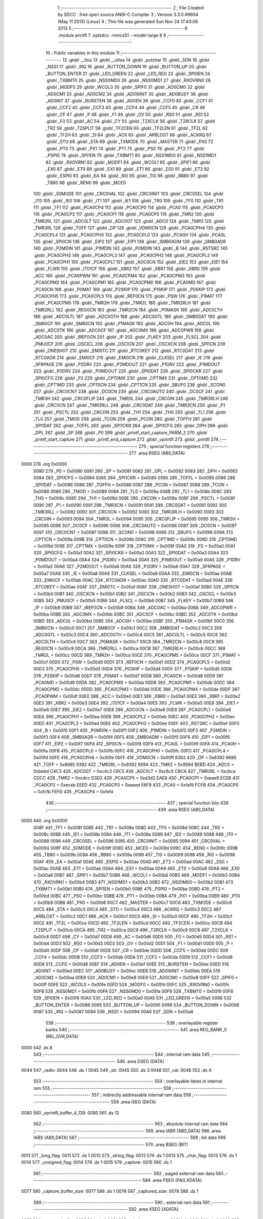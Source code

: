                               1 ;--------------------------------------------------------
                              2 ; File Created by SDCC : free open source ANSI-C Compiler
                              3 ; Version 3.3.0 #8604 (May 11 2013) (Linux)
                              4 ; This file was generated Sun Nov 24 17:43:06 2013
                              5 ;--------------------------------------------------------
                              6 	.module printfl
                              7 	.optsdcc -mmcs51 --model-large
                              8 	
                              9 ;--------------------------------------------------------
                             10 ; Public variables in this module
                             11 ;--------------------------------------------------------
                             12 	.globl __ltoa
                             13 	.globl __ultoa
                             14 	.globl _putchar
                             15 	.globl _SDN
                             16 	.globl _NSS1
                             17 	.globl _IRQ
                             18 	.globl _BUTTON_DOWN
                             19 	.globl _BUTTON_UP
                             20 	.globl _BUTTON_ENTER
                             21 	.globl _LED_GREEN
                             22 	.globl _LED_RED
                             23 	.globl _SPI0EN
                             24 	.globl _TXBMT0
                             25 	.globl _NSS0MD0
                             26 	.globl _NSS0MD1
                             27 	.globl _RXOVRN0
                             28 	.globl _MODF0
                             29 	.globl _WCOL0
                             30 	.globl _SPIF0
                             31 	.globl _AD0CM0
                             32 	.globl _AD0CM1
                             33 	.globl _AD0CM2
                             34 	.globl _AD0WINT
                             35 	.globl _AD0BUSY
                             36 	.globl _AD0INT
                             37 	.globl _BURSTEN
                             38 	.globl _AD0EN
                             39 	.globl _CCF0
                             40 	.globl _CCF1
                             41 	.globl _CCF2
                             42 	.globl _CCF3
                             43 	.globl _CCF4
                             44 	.globl _CCF5
                             45 	.globl _CR
                             46 	.globl _CF
                             47 	.globl _P
                             48 	.globl _F1
                             49 	.globl _OV
                             50 	.globl _RS0
                             51 	.globl _RS1
                             52 	.globl _F0
                             53 	.globl _AC
                             54 	.globl _CY
                             55 	.globl _T2XCLK
                             56 	.globl _T2RCLK
                             57 	.globl _TR2
                             58 	.globl _T2SPLIT
                             59 	.globl _TF2CEN
                             60 	.globl _TF2LEN
                             61 	.globl _TF2L
                             62 	.globl _TF2H
                             63 	.globl _SI
                             64 	.globl _ACK
                             65 	.globl _ARBLOST
                             66 	.globl _ACKRQ
                             67 	.globl _STO
                             68 	.globl _STA
                             69 	.globl _TXMODE
                             70 	.globl _MASTER
                             71 	.globl _PX0
                             72 	.globl _PT0
                             73 	.globl _PX1
                             74 	.globl _PT1
                             75 	.globl _PS0
                             76 	.globl _PT2
                             77 	.globl _PSPI0
                             78 	.globl _SPI1EN
                             79 	.globl _TXBMT1
                             80 	.globl _NSS1MD0
                             81 	.globl _NSS1MD1
                             82 	.globl _RXOVRN1
                             83 	.globl _MODF1
                             84 	.globl _WCOL1
                             85 	.globl _SPIF1
                             86 	.globl _EX0
                             87 	.globl _ET0
                             88 	.globl _EX1
                             89 	.globl _ET1
                             90 	.globl _ES0
                             91 	.globl _ET2
                             92 	.globl _ESPI0
                             93 	.globl _EA
                             94 	.globl _RI0
                             95 	.globl _TI0
                             96 	.globl _RB80
                             97 	.globl _TB80
                             98 	.globl _REN0
                             99 	.globl _MCE0
                            100 	.globl _S0MODE
                            101 	.globl _CRC0VAL
                            102 	.globl _CRC0INIT
                            103 	.globl _CRC0SEL
                            104 	.globl _IT0
                            105 	.globl _IE0
                            106 	.globl _IT1
                            107 	.globl _IE1
                            108 	.globl _TR0
                            109 	.globl _TF0
                            110 	.globl _TR1
                            111 	.globl _TF1
                            112 	.globl _PCA0CP4
                            113 	.globl _PCA0CP0
                            114 	.globl _PCA0
                            115 	.globl _PCA0CP3
                            116 	.globl _PCA0CP2
                            117 	.globl _PCA0CP1
                            118 	.globl _PCA0CP5
                            119 	.globl _TMR2
                            120 	.globl _TMR2RL
                            121 	.globl _ADC0LT
                            122 	.globl _ADC0GT
                            123 	.globl _ADC0
                            124 	.globl _TMR3
                            125 	.globl _TMR3RL
                            126 	.globl _TOFF
                            127 	.globl _DP
                            128 	.globl _VDM0CN
                            129 	.globl _PCA0CPH4
                            130 	.globl _PCA0CPL4
                            131 	.globl _PCA0CPH0
                            132 	.globl _PCA0CPL0
                            133 	.globl _PCA0H
                            134 	.globl _PCA0L
                            135 	.globl _SPI0CN
                            136 	.globl _EIP2
                            137 	.globl _EIP1
                            138 	.globl _SMB0ADM
                            139 	.globl _SMB0ADR
                            140 	.globl _P2MDIN
                            141 	.globl _P1MDIN
                            142 	.globl _P0MDIN
                            143 	.globl _B
                            144 	.globl _RSTSRC
                            145 	.globl _PCA0CPH3
                            146 	.globl _PCA0CPL3
                            147 	.globl _PCA0CPH2
                            148 	.globl _PCA0CPL2
                            149 	.globl _PCA0CPH1
                            150 	.globl _PCA0CPL1
                            151 	.globl _ADC0CN
                            152 	.globl _EIE2
                            153 	.globl _EIE1
                            154 	.globl _FLWR
                            155 	.globl _IT01CF
                            156 	.globl _XBR2
                            157 	.globl _XBR1
                            158 	.globl _XBR0
                            159 	.globl _ACC
                            160 	.globl _PCA0PWM
                            161 	.globl _PCA0CPM4
                            162 	.globl _PCA0CPM3
                            163 	.globl _PCA0CPM2
                            164 	.globl _PCA0CPM1
                            165 	.globl _PCA0CPM0
                            166 	.globl _PCA0MD
                            167 	.globl _PCA0CN
                            168 	.globl _P0MAT
                            169 	.globl _P2SKIP
                            170 	.globl _P1SKIP
                            171 	.globl _P0SKIP
                            172 	.globl _PCA0CPH5
                            173 	.globl _PCA0CPL5
                            174 	.globl _REF0CN
                            175 	.globl _PSW
                            176 	.globl _P1MAT
                            177 	.globl _PCA0CPM5
                            178 	.globl _TMR2H
                            179 	.globl _TMR2L
                            180 	.globl _TMR2RLH
                            181 	.globl _TMR2RLL
                            182 	.globl _REG0CN
                            183 	.globl _TMR2CN
                            184 	.globl _P0MASK
                            185 	.globl _ADC0LTH
                            186 	.globl _ADC0LTL
                            187 	.globl _ADC0GTH
                            188 	.globl _ADC0GTL
                            189 	.globl _SMB0DAT
                            190 	.globl _SMB0CF
                            191 	.globl _SMB0CN
                            192 	.globl _P1MASK
                            193 	.globl _ADC0H
                            194 	.globl _ADC0L
                            195 	.globl _ADC0TK
                            196 	.globl _ADC0CF
                            197 	.globl _ADC0MX
                            198 	.globl _ADC0PWR
                            199 	.globl _ADC0AC
                            200 	.globl _IREF0CN
                            201 	.globl _IP
                            202 	.globl _FLKEY
                            203 	.globl _FLSCL
                            204 	.globl _PMU0CF
                            205 	.globl _OSCICL
                            206 	.globl _OSCICN
                            207 	.globl _OSCXCN
                            208 	.globl _SPI1CN
                            209 	.globl _ONESHOT
                            210 	.globl _EMI0TC
                            211 	.globl _RTC0KEY
                            212 	.globl _RTC0DAT
                            213 	.globl _RTC0ADR
                            214 	.globl _EMI0CF
                            215 	.globl _EMI0CN
                            216 	.globl _CLKSEL
                            217 	.globl _IE
                            218 	.globl _SFRPAGE
                            219 	.globl _P2DRV
                            220 	.globl _P2MDOUT
                            221 	.globl _P1DRV
                            222 	.globl _P1MDOUT
                            223 	.globl _P0DRV
                            224 	.globl _P0MDOUT
                            225 	.globl _SPI0DAT
                            226 	.globl _SPI0CKR
                            227 	.globl _SPI0CFG
                            228 	.globl _P2
                            229 	.globl _CPT0MX
                            230 	.globl _CPT1MX
                            231 	.globl _CPT0MD
                            232 	.globl _CPT1MD
                            233 	.globl _CPT0CN
                            234 	.globl _CPT1CN
                            235 	.globl _SBUF0
                            236 	.globl _SCON0
                            237 	.globl _CRC0CNT
                            238 	.globl _DC0CN
                            239 	.globl _CRC0AUTO
                            240 	.globl _DC0CF
                            241 	.globl _TMR3H
                            242 	.globl _CRC0FLIP
                            243 	.globl _TMR3L
                            244 	.globl _CRC0IN
                            245 	.globl _TMR3RLH
                            246 	.globl _CRC0CN
                            247 	.globl _TMR3RLL
                            248 	.globl _CRC0DAT
                            249 	.globl _TMR3CN
                            250 	.globl _P1
                            251 	.globl _PSCTL
                            252 	.globl _CKCON
                            253 	.globl _TH1
                            254 	.globl _TH0
                            255 	.globl _TL1
                            256 	.globl _TL0
                            257 	.globl _TMOD
                            258 	.globl _TCON
                            259 	.globl _PCON
                            260 	.globl _TOFFH
                            261 	.globl _SPI1DAT
                            262 	.globl _TOFFL
                            263 	.globl _SPI1CKR
                            264 	.globl _SPI1CFG
                            265 	.globl _DPH
                            266 	.globl _DPL
                            267 	.globl _SP
                            268 	.globl _P0
                            269 	.globl _printf_start_capture_PARM_2
                            270 	.globl _printf_start_capture
                            271 	.globl _printf_end_capture
                            272 	.globl _vprintfl
                            273 	.globl _printfl
                            274 ;--------------------------------------------------------
                            275 ; special function registers
                            276 ;--------------------------------------------------------
                            277 	.area RSEG    (ABS,DATA)
   0000                     278 	.org 0x0000
                     0080   279 _P0	=	0x0080
                     0081   280 _SP	=	0x0081
                     0082   281 _DPL	=	0x0082
                     0083   282 _DPH	=	0x0083
                     0084   283 _SPI1CFG	=	0x0084
                     0085   284 _SPI1CKR	=	0x0085
                     0085   285 _TOFFL	=	0x0085
                     0086   286 _SPI1DAT	=	0x0086
                     0086   287 _TOFFH	=	0x0086
                     0087   288 _PCON	=	0x0087
                     0088   289 _TCON	=	0x0088
                     0089   290 _TMOD	=	0x0089
                     008A   291 _TL0	=	0x008a
                     008B   292 _TL1	=	0x008b
                     008C   293 _TH0	=	0x008c
                     008D   294 _TH1	=	0x008d
                     008E   295 _CKCON	=	0x008e
                     008F   296 _PSCTL	=	0x008f
                     0090   297 _P1	=	0x0090
                     0091   298 _TMR3CN	=	0x0091
                     0091   299 _CRC0DAT	=	0x0091
                     0092   300 _TMR3RLL	=	0x0092
                     0092   301 _CRC0CN	=	0x0092
                     0093   302 _TMR3RLH	=	0x0093
                     0093   303 _CRC0IN	=	0x0093
                     0094   304 _TMR3L	=	0x0094
                     0095   305 _CRC0FLIP	=	0x0095
                     0095   306 _TMR3H	=	0x0095
                     0096   307 _DC0CF	=	0x0096
                     0096   308 _CRC0AUTO	=	0x0096
                     0097   309 _DC0CN	=	0x0097
                     0097   310 _CRC0CNT	=	0x0097
                     0098   311 _SCON0	=	0x0098
                     0099   312 _SBUF0	=	0x0099
                     009A   313 _CPT1CN	=	0x009a
                     009B   314 _CPT0CN	=	0x009b
                     009C   315 _CPT1MD	=	0x009c
                     009D   316 _CPT0MD	=	0x009d
                     009E   317 _CPT1MX	=	0x009e
                     009F   318 _CPT0MX	=	0x009f
                     00A0   319 _P2	=	0x00a0
                     00A1   320 _SPI0CFG	=	0x00a1
                     00A2   321 _SPI0CKR	=	0x00a2
                     00A3   322 _SPI0DAT	=	0x00a3
                     00A4   323 _P0MDOUT	=	0x00a4
                     00A4   324 _P0DRV	=	0x00a4
                     00A5   325 _P1MDOUT	=	0x00a5
                     00A5   326 _P1DRV	=	0x00a5
                     00A6   327 _P2MDOUT	=	0x00a6
                     00A6   328 _P2DRV	=	0x00a6
                     00A7   329 _SFRPAGE	=	0x00a7
                     00A8   330 _IE	=	0x00a8
                     00A9   331 _CLKSEL	=	0x00a9
                     00AA   332 _EMI0CN	=	0x00aa
                     00AB   333 _EMI0CF	=	0x00ab
                     00AC   334 _RTC0ADR	=	0x00ac
                     00AD   335 _RTC0DAT	=	0x00ad
                     00AE   336 _RTC0KEY	=	0x00ae
                     00AF   337 _EMI0TC	=	0x00af
                     00AF   338 _ONESHOT	=	0x00af
                     00B0   339 _SPI1CN	=	0x00b0
                     00B1   340 _OSCXCN	=	0x00b1
                     00B2   341 _OSCICN	=	0x00b2
                     00B3   342 _OSCICL	=	0x00b3
                     00B5   343 _PMU0CF	=	0x00b5
                     00B6   344 _FLSCL	=	0x00b6
                     00B7   345 _FLKEY	=	0x00b7
                     00B8   346 _IP	=	0x00b8
                     00B9   347 _IREF0CN	=	0x00b9
                     00BA   348 _ADC0AC	=	0x00ba
                     00BA   349 _ADC0PWR	=	0x00ba
                     00BB   350 _ADC0MX	=	0x00bb
                     00BC   351 _ADC0CF	=	0x00bc
                     00BD   352 _ADC0TK	=	0x00bd
                     00BD   353 _ADC0L	=	0x00bd
                     00BE   354 _ADC0H	=	0x00be
                     00BF   355 _P1MASK	=	0x00bf
                     00C0   356 _SMB0CN	=	0x00c0
                     00C1   357 _SMB0CF	=	0x00c1
                     00C2   358 _SMB0DAT	=	0x00c2
                     00C3   359 _ADC0GTL	=	0x00c3
                     00C4   360 _ADC0GTH	=	0x00c4
                     00C5   361 _ADC0LTL	=	0x00c5
                     00C6   362 _ADC0LTH	=	0x00c6
                     00C7   363 _P0MASK	=	0x00c7
                     00C8   364 _TMR2CN	=	0x00c8
                     00C9   365 _REG0CN	=	0x00c9
                     00CA   366 _TMR2RLL	=	0x00ca
                     00CB   367 _TMR2RLH	=	0x00cb
                     00CC   368 _TMR2L	=	0x00cc
                     00CD   369 _TMR2H	=	0x00cd
                     00CE   370 _PCA0CPM5	=	0x00ce
                     00CF   371 _P1MAT	=	0x00cf
                     00D0   372 _PSW	=	0x00d0
                     00D1   373 _REF0CN	=	0x00d1
                     00D2   374 _PCA0CPL5	=	0x00d2
                     00D3   375 _PCA0CPH5	=	0x00d3
                     00D4   376 _P0SKIP	=	0x00d4
                     00D5   377 _P1SKIP	=	0x00d5
                     00D6   378 _P2SKIP	=	0x00d6
                     00D7   379 _P0MAT	=	0x00d7
                     00D8   380 _PCA0CN	=	0x00d8
                     00D9   381 _PCA0MD	=	0x00d9
                     00DA   382 _PCA0CPM0	=	0x00da
                     00DB   383 _PCA0CPM1	=	0x00db
                     00DC   384 _PCA0CPM2	=	0x00dc
                     00DD   385 _PCA0CPM3	=	0x00dd
                     00DE   386 _PCA0CPM4	=	0x00de
                     00DF   387 _PCA0PWM	=	0x00df
                     00E0   388 _ACC	=	0x00e0
                     00E1   389 _XBR0	=	0x00e1
                     00E2   390 _XBR1	=	0x00e2
                     00E3   391 _XBR2	=	0x00e3
                     00E4   392 _IT01CF	=	0x00e4
                     00E5   393 _FLWR	=	0x00e5
                     00E6   394 _EIE1	=	0x00e6
                     00E7   395 _EIE2	=	0x00e7
                     00E8   396 _ADC0CN	=	0x00e8
                     00E9   397 _PCA0CPL1	=	0x00e9
                     00EA   398 _PCA0CPH1	=	0x00ea
                     00EB   399 _PCA0CPL2	=	0x00eb
                     00EC   400 _PCA0CPH2	=	0x00ec
                     00ED   401 _PCA0CPL3	=	0x00ed
                     00EE   402 _PCA0CPH3	=	0x00ee
                     00EF   403 _RSTSRC	=	0x00ef
                     00F0   404 _B	=	0x00f0
                     00F1   405 _P0MDIN	=	0x00f1
                     00F2   406 _P1MDIN	=	0x00f2
                     00F3   407 _P2MDIN	=	0x00f3
                     00F4   408 _SMB0ADR	=	0x00f4
                     00F5   409 _SMB0ADM	=	0x00f5
                     00F6   410 _EIP1	=	0x00f6
                     00F7   411 _EIP2	=	0x00f7
                     00F8   412 _SPI0CN	=	0x00f8
                     00F9   413 _PCA0L	=	0x00f9
                     00FA   414 _PCA0H	=	0x00fa
                     00FB   415 _PCA0CPL0	=	0x00fb
                     00FC   416 _PCA0CPH0	=	0x00fc
                     00FD   417 _PCA0CPL4	=	0x00fd
                     00FE   418 _PCA0CPH4	=	0x00fe
                     00FF   419 _VDM0CN	=	0x00ff
                     8382   420 _DP	=	0x8382
                     8685   421 _TOFF	=	0x8685
                     9392   422 _TMR3RL	=	0x9392
                     9594   423 _TMR3	=	0x9594
                     BEBD   424 _ADC0	=	0xbebd
                     C4C3   425 _ADC0GT	=	0xc4c3
                     C6C5   426 _ADC0LT	=	0xc6c5
                     CBCA   427 _TMR2RL	=	0xcbca
                     CDCC   428 _TMR2	=	0xcdcc
                     D3D2   429 _PCA0CP5	=	0xd3d2
                     EAE9   430 _PCA0CP1	=	0xeae9
                     ECEB   431 _PCA0CP2	=	0xeceb
                     EEED   432 _PCA0CP3	=	0xeeed
                     FAF9   433 _PCA0	=	0xfaf9
                     FCFB   434 _PCA0CP0	=	0xfcfb
                     FEFD   435 _PCA0CP4	=	0xfefd
                            436 ;--------------------------------------------------------
                            437 ; special function bits
                            438 ;--------------------------------------------------------
                            439 	.area RSEG    (ABS,DATA)
   0000                     440 	.org 0x0000
                     008F   441 _TF1	=	0x008f
                     008E   442 _TR1	=	0x008e
                     008D   443 _TF0	=	0x008d
                     008C   444 _TR0	=	0x008c
                     008B   445 _IE1	=	0x008b
                     008A   446 _IT1	=	0x008a
                     0089   447 _IE0	=	0x0089
                     0088   448 _IT0	=	0x0088
                     0096   449 _CRC0SEL	=	0x0096
                     0095   450 _CRC0INIT	=	0x0095
                     0094   451 _CRC0VAL	=	0x0094
                     009F   452 _S0MODE	=	0x009f
                     009D   453 _MCE0	=	0x009d
                     009C   454 _REN0	=	0x009c
                     009B   455 _TB80	=	0x009b
                     009A   456 _RB80	=	0x009a
                     0099   457 _TI0	=	0x0099
                     0098   458 _RI0	=	0x0098
                     00AF   459 _EA	=	0x00af
                     00AE   460 _ESPI0	=	0x00ae
                     00AD   461 _ET2	=	0x00ad
                     00AC   462 _ES0	=	0x00ac
                     00AB   463 _ET1	=	0x00ab
                     00AA   464 _EX1	=	0x00aa
                     00A9   465 _ET0	=	0x00a9
                     00A8   466 _EX0	=	0x00a8
                     00B7   467 _SPIF1	=	0x00b7
                     00B6   468 _WCOL1	=	0x00b6
                     00B5   469 _MODF1	=	0x00b5
                     00B4   470 _RXOVRN1	=	0x00b4
                     00B3   471 _NSS1MD1	=	0x00b3
                     00B2   472 _NSS1MD0	=	0x00b2
                     00B1   473 _TXBMT1	=	0x00b1
                     00B0   474 _SPI1EN	=	0x00b0
                     00BE   475 _PSPI0	=	0x00be
                     00BD   476 _PT2	=	0x00bd
                     00BC   477 _PS0	=	0x00bc
                     00BB   478 _PT1	=	0x00bb
                     00BA   479 _PX1	=	0x00ba
                     00B9   480 _PT0	=	0x00b9
                     00B8   481 _PX0	=	0x00b8
                     00C7   482 _MASTER	=	0x00c7
                     00C6   483 _TXMODE	=	0x00c6
                     00C5   484 _STA	=	0x00c5
                     00C4   485 _STO	=	0x00c4
                     00C3   486 _ACKRQ	=	0x00c3
                     00C2   487 _ARBLOST	=	0x00c2
                     00C1   488 _ACK	=	0x00c1
                     00C0   489 _SI	=	0x00c0
                     00CF   490 _TF2H	=	0x00cf
                     00CE   491 _TF2L	=	0x00ce
                     00CD   492 _TF2LEN	=	0x00cd
                     00CC   493 _TF2CEN	=	0x00cc
                     00CB   494 _T2SPLIT	=	0x00cb
                     00CA   495 _TR2	=	0x00ca
                     00C9   496 _T2RCLK	=	0x00c9
                     00C8   497 _T2XCLK	=	0x00c8
                     00D7   498 _CY	=	0x00d7
                     00D6   499 _AC	=	0x00d6
                     00D5   500 _F0	=	0x00d5
                     00D4   501 _RS1	=	0x00d4
                     00D3   502 _RS0	=	0x00d3
                     00D2   503 _OV	=	0x00d2
                     00D1   504 _F1	=	0x00d1
                     00D0   505 _P	=	0x00d0
                     00DF   506 _CF	=	0x00df
                     00DE   507 _CR	=	0x00de
                     00DD   508 _CCF5	=	0x00dd
                     00DC   509 _CCF4	=	0x00dc
                     00DB   510 _CCF3	=	0x00db
                     00DA   511 _CCF2	=	0x00da
                     00D9   512 _CCF1	=	0x00d9
                     00D8   513 _CCF0	=	0x00d8
                     00EF   514 _AD0EN	=	0x00ef
                     00EE   515 _BURSTEN	=	0x00ee
                     00ED   516 _AD0INT	=	0x00ed
                     00EC   517 _AD0BUSY	=	0x00ec
                     00EB   518 _AD0WINT	=	0x00eb
                     00EA   519 _AD0CM2	=	0x00ea
                     00E9   520 _AD0CM1	=	0x00e9
                     00E8   521 _AD0CM0	=	0x00e8
                     00FF   522 _SPIF0	=	0x00ff
                     00FE   523 _WCOL0	=	0x00fe
                     00FD   524 _MODF0	=	0x00fd
                     00FC   525 _RXOVRN0	=	0x00fc
                     00FB   526 _NSS0MD1	=	0x00fb
                     00FA   527 _NSS0MD0	=	0x00fa
                     00F9   528 _TXBMT0	=	0x00f9
                     00F8   529 _SPI0EN	=	0x00f8
                     00A0   530 _LED_RED	=	0x00a0
                     00A5   531 _LED_GREEN	=	0x00a5
                     0086   532 _BUTTON_ENTER	=	0x0086
                     0095   533 _BUTTON_UP	=	0x0095
                     0096   534 _BUTTON_DOWN	=	0x0096
                     0087   535 _IRQ	=	0x0087
                     0094   536 _NSS1	=	0x0094
                     00A6   537 _SDN	=	0x00a6
                            538 ;--------------------------------------------------------
                            539 ; overlayable register banks
                            540 ;--------------------------------------------------------
                            541 	.area REG_BANK_0	(REL,OVR,DATA)
   0000                     542 	.ds 8
                            543 ;--------------------------------------------------------
                            544 ; internal ram data
                            545 ;--------------------------------------------------------
                            546 	.area DSEG    (DATA)
   0044                     547 _radix:
   0044                     548 	.ds 1
   0045                     549 _str:
   0045                     550 	.ds 3
   0048                     551 _val:
   0048                     552 	.ds 4
                            553 ;--------------------------------------------------------
                            554 ; overlayable items in internal ram 
                            555 ;--------------------------------------------------------
                            556 ;--------------------------------------------------------
                            557 ; indirectly addressable internal ram data
                            558 ;--------------------------------------------------------
                            559 	.area ISEG    (DATA)
   0080                     560 _vprintfl_buffer_4_139:
   0080                     561 	.ds 12
                            562 ;--------------------------------------------------------
                            563 ; absolute internal ram data
                            564 ;--------------------------------------------------------
                            565 	.area IABS    (ABS,DATA)
                            566 	.area IABS    (ABS,DATA)
                            567 ;--------------------------------------------------------
                            568 ; bit data
                            569 ;--------------------------------------------------------
                            570 	.area BSEG    (BIT)
   0011                     571 _long_flag:
   0011                     572 	.ds 1
   0012                     573 _string_flag:
   0012                     574 	.ds 1
   0013                     575 _char_flag:
   0013                     576 	.ds 1
   0014                     577 _unsigned_flag:
   0014                     578 	.ds 1
   0015                     579 _capture:
   0015                     580 	.ds 1
                            581 ;--------------------------------------------------------
                            582 ; paged external ram data
                            583 ;--------------------------------------------------------
                            584 	.area PSEG    (PAG,XDATA)
   0077                     585 _capture_buffer_size:
   0077                     586 	.ds 1
   0078                     587 _captured_size:
   0078                     588 	.ds 1
                            589 ;--------------------------------------------------------
                            590 ; external ram data
                            591 ;--------------------------------------------------------
                            592 	.area XSEG    (XDATA)
   035F                     593 _capture_buffer:
   035F                     594 	.ds 2
   0361                     595 _printf_start_capture_PARM_2:
   0361                     596 	.ds 1
   0362                     597 _printf_start_capture_buf_1_120:
   0362                     598 	.ds 2
                            599 ;--------------------------------------------------------
                            600 ; absolute external ram data
                            601 ;--------------------------------------------------------
                            602 	.area XABS    (ABS,XDATA)
                            603 ;--------------------------------------------------------
                            604 ; external initialized ram data
                            605 ;--------------------------------------------------------
                            606 	.area XISEG   (XDATA)
                            607 	.area HOME    (CODE)
                            608 	.area GSINIT0 (CODE)
                            609 	.area GSINIT1 (CODE)
                            610 	.area GSINIT2 (CODE)
                            611 	.area GSINIT3 (CODE)
                            612 	.area GSINIT4 (CODE)
                            613 	.area GSINIT5 (CODE)
                            614 	.area GSINIT  (CODE)
                            615 	.area GSFINAL (CODE)
                            616 	.area CSEG    (CODE)
                            617 ;--------------------------------------------------------
                            618 ; global & static initialisations
                            619 ;--------------------------------------------------------
                            620 	.area HOME    (CODE)
                            621 	.area GSINIT  (CODE)
                            622 	.area GSFINAL (CODE)
                            623 	.area GSINIT  (CODE)
                            624 ;	radio/printfl.c:50: static __bit long_flag = 0;
   04DC C2 11         [12]  625 	clr	_long_flag
                            626 ;	radio/printfl.c:51: static __bit string_flag = 0;
   04DE C2 12         [12]  627 	clr	_string_flag
                            628 ;	radio/printfl.c:52: static __bit char_flag = 0;
   04E0 C2 13         [12]  629 	clr	_char_flag
                            630 ;	radio/printfl.c:53: static __bit unsigned_flag = 0;
   04E2 C2 14         [12]  631 	clr	_unsigned_flag
                            632 ;--------------------------------------------------------
                            633 ; Home
                            634 ;--------------------------------------------------------
                            635 	.area HOME    (CODE)
                            636 	.area HOME    (CODE)
                            637 ;--------------------------------------------------------
                            638 ; code
                            639 ;--------------------------------------------------------
                            640 	.area CSEG    (CODE)
                            641 ;------------------------------------------------------------
                            642 ;Allocation info for local variables in function 'output_char'
                            643 ;------------------------------------------------------------
                            644 ;c                         Allocated to registers r7 
                            645 ;------------------------------------------------------------
                            646 ;	radio/printfl.c:65: output_char(register char c)
                            647 ;	-----------------------------------------
                            648 ;	 function output_char
                            649 ;	-----------------------------------------
   2ACB                     650 _output_char:
                     0007   651 	ar7 = 0x07
                     0006   652 	ar6 = 0x06
                     0005   653 	ar5 = 0x05
                     0004   654 	ar4 = 0x04
                     0003   655 	ar3 = 0x03
                     0002   656 	ar2 = 0x02
                     0001   657 	ar1 = 0x01
                     0000   658 	ar0 = 0x00
   2ACB AF 82         [24]  659 	mov	r7,dpl
                            660 ;	radio/printfl.c:67: if (!capture) {
   2ACD 20 15 05      [24]  661 	jb	_capture,00102$
                            662 ;	radio/printfl.c:68: putchar(c);
   2AD0 8F 82         [24]  663 	mov	dpl,r7
                            664 ;	radio/printfl.c:69: return;
   2AD2 02 44 2C      [24]  665 	ljmp	_putchar
   2AD5                     666 00102$:
                            667 ;	radio/printfl.c:71: if (captured_size < capture_buffer_size) {
   2AD5 78 78         [12]  668 	mov	r0,#_captured_size
   2AD7 79 77         [12]  669 	mov	r1,#_capture_buffer_size
   2AD9 C3            [12]  670 	clr	c
   2ADA E3            [24]  671 	movx	a,@r1
   2ADB F5 F0         [12]  672 	mov	b,a
   2ADD E2            [24]  673 	movx	a,@r0
   2ADE 95 F0         [12]  674 	subb	a,b
   2AE0 50 1A         [24]  675 	jnc	00105$
                            676 ;	radio/printfl.c:72: capture_buffer[captured_size++] = c;
   2AE2 78 78         [12]  677 	mov	r0,#_captured_size
   2AE4 E2            [24]  678 	movx	a,@r0
   2AE5 FE            [12]  679 	mov	r6,a
   2AE6 78 78         [12]  680 	mov	r0,#_captured_size
   2AE8 04            [12]  681 	inc	a
   2AE9 F2            [24]  682 	movx	@r0,a
   2AEA 90 03 5F      [24]  683 	mov	dptr,#_capture_buffer
   2AED E0            [24]  684 	movx	a,@dptr
   2AEE FC            [12]  685 	mov	r4,a
   2AEF A3            [24]  686 	inc	dptr
   2AF0 E0            [24]  687 	movx	a,@dptr
   2AF1 FD            [12]  688 	mov	r5,a
   2AF2 EE            [12]  689 	mov	a,r6
   2AF3 2C            [12]  690 	add	a,r4
   2AF4 F5 82         [12]  691 	mov	dpl,a
   2AF6 E4            [12]  692 	clr	a
   2AF7 3D            [12]  693 	addc	a,r5
   2AF8 F5 83         [12]  694 	mov	dph,a
   2AFA EF            [12]  695 	mov	a,r7
   2AFB F0            [24]  696 	movx	@dptr,a
   2AFC                     697 00105$:
   2AFC 22            [24]  698 	ret
                            699 ;------------------------------------------------------------
                            700 ;Allocation info for local variables in function 'printf_start_capture'
                            701 ;------------------------------------------------------------
                            702 ;size                      Allocated with name '_printf_start_capture_PARM_2'
                            703 ;buf                       Allocated with name '_printf_start_capture_buf_1_120'
                            704 ;------------------------------------------------------------
                            705 ;	radio/printfl.c:78: printf_start_capture(__xdata uint8_t *buf, uint8_t size)
                            706 ;	-----------------------------------------
                            707 ;	 function printf_start_capture
                            708 ;	-----------------------------------------
   2AFD                     709 _printf_start_capture:
   2AFD AF 83         [24]  710 	mov	r7,dph
   2AFF E5 82         [12]  711 	mov	a,dpl
   2B01 90 03 62      [24]  712 	mov	dptr,#_printf_start_capture_buf_1_120
   2B04 F0            [24]  713 	movx	@dptr,a
   2B05 EF            [12]  714 	mov	a,r7
   2B06 A3            [24]  715 	inc	dptr
   2B07 F0            [24]  716 	movx	@dptr,a
                            717 ;	radio/printfl.c:80: capture_buffer = buf;
   2B08 90 03 62      [24]  718 	mov	dptr,#_printf_start_capture_buf_1_120
   2B0B E0            [24]  719 	movx	a,@dptr
   2B0C FE            [12]  720 	mov	r6,a
   2B0D A3            [24]  721 	inc	dptr
   2B0E E0            [24]  722 	movx	a,@dptr
   2B0F FF            [12]  723 	mov	r7,a
   2B10 90 03 5F      [24]  724 	mov	dptr,#_capture_buffer
   2B13 EE            [12]  725 	mov	a,r6
   2B14 F0            [24]  726 	movx	@dptr,a
   2B15 EF            [12]  727 	mov	a,r7
   2B16 A3            [24]  728 	inc	dptr
   2B17 F0            [24]  729 	movx	@dptr,a
                            730 ;	radio/printfl.c:81: captured_size = 0;
   2B18 78 78         [12]  731 	mov	r0,#_captured_size
   2B1A E4            [12]  732 	clr	a
   2B1B F2            [24]  733 	movx	@r0,a
                            734 ;	radio/printfl.c:82: capture_buffer_size = size;
   2B1C 90 03 61      [24]  735 	mov	dptr,#_printf_start_capture_PARM_2
   2B1F E0            [24]  736 	movx	a,@dptr
   2B20 78 77         [12]  737 	mov	r0,#_capture_buffer_size
   2B22 F2            [24]  738 	movx	@r0,a
                            739 ;	radio/printfl.c:83: capture = true;
   2B23 D2 15         [12]  740 	setb	_capture
   2B25 22            [24]  741 	ret
                            742 ;------------------------------------------------------------
                            743 ;Allocation info for local variables in function 'printf_end_capture'
                            744 ;------------------------------------------------------------
                            745 ;	radio/printfl.c:88: printf_end_capture(void)
                            746 ;	-----------------------------------------
                            747 ;	 function printf_end_capture
                            748 ;	-----------------------------------------
   2B26                     749 _printf_end_capture:
                            750 ;	radio/printfl.c:90: capture = false;
   2B26 C2 15         [12]  751 	clr	_capture
                            752 ;	radio/printfl.c:91: return captured_size;
   2B28 78 78         [12]  753 	mov	r0,#_captured_size
   2B2A E2            [24]  754 	movx	a,@r0
   2B2B F5 82         [12]  755 	mov	dpl,a
   2B2D 22            [24]  756 	ret
                            757 ;------------------------------------------------------------
                            758 ;Allocation info for local variables in function 'vprintfl'
                            759 ;------------------------------------------------------------
                            760 ;ap                        Allocated to stack - sp -2
                            761 ;fmt                       Allocated to registers r5 r6 r7 
                            762 ;stri                      Allocated to registers 
                            763 ;buffer                    Allocated with name '_vprintfl_buffer_4_139'
                            764 ;------------------------------------------------------------
                            765 ;	radio/printfl.c:95: vprintfl(const char * fmt, va_list ap) __reentrant
                            766 ;	-----------------------------------------
                            767 ;	 function vprintfl
                            768 ;	-----------------------------------------
   2B2E                     769 _vprintfl:
   2B2E AD 82         [24]  770 	mov	r5,dpl
   2B30 AE 83         [24]  771 	mov	r6,dph
   2B32 AF F0         [24]  772 	mov	r7,b
   2B34                     773 00146$:
                            774 ;	radio/printfl.c:98: for (; *fmt; fmt++) {
   2B34 8D 82         [24]  775 	mov	dpl,r5
   2B36 8E 83         [24]  776 	mov	dph,r6
   2B38 8F F0         [24]  777 	mov	b,r7
   2B3A 12 64 27      [24]  778 	lcall	__gptrget
   2B3D FC            [12]  779 	mov	r4,a
   2B3E 70 01         [24]  780 	jnz	00219$
   2B40 22            [24]  781 	ret
   2B41                     782 00219$:
                            783 ;	radio/printfl.c:99: if (*fmt == '%') {
   2B41 BC 25 02      [24]  784 	cjne	r4,#0x25,00220$
   2B44 80 03         [24]  785 	sjmp	00221$
   2B46                     786 00220$:
   2B46 02 2D 9D      [24]  787 	ljmp	00141$
   2B49                     788 00221$:
                            789 ;	radio/printfl.c:100: long_flag = string_flag = char_flag = unsigned_flag = 0;
   2B49 C2 14         [12]  790 	clr	_unsigned_flag
   2B4B C2 13         [12]  791 	clr	_char_flag
   2B4D C2 12         [12]  792 	clr	_string_flag
   2B4F C2 11         [12]  793 	clr	_long_flag
                            794 ;	radio/printfl.c:101: fmt++;
   2B51 0D            [12]  795 	inc	r5
   2B52 BD 00 01      [24]  796 	cjne	r5,#0x00,00222$
   2B55 0E            [12]  797 	inc	r6
   2B56                     798 00222$:
                            799 ;	radio/printfl.c:102: switch (*fmt) {
   2B56 8D 82         [24]  800 	mov	dpl,r5
   2B58 8E 83         [24]  801 	mov	dph,r6
   2B5A 8F F0         [24]  802 	mov	b,r7
   2B5C 12 64 27      [24]  803 	lcall	__gptrget
   2B5F FB            [12]  804 	mov	r3,a
   2B60 BB 68 02      [24]  805 	cjne	r3,#0x68,00223$
   2B63 80 0C         [24]  806 	sjmp	00102$
   2B65                     807 00223$:
   2B65 BB 6C 10      [24]  808 	cjne	r3,#0x6C,00103$
                            809 ;	radio/printfl.c:104: long_flag = 1;
   2B68 D2 11         [12]  810 	setb	_long_flag
                            811 ;	radio/printfl.c:105: fmt++;
   2B6A 0D            [12]  812 	inc	r5
                            813 ;	radio/printfl.c:106: break;
                            814 ;	radio/printfl.c:107: case 'h':
   2B6B BD 00 0A      [24]  815 	cjne	r5,#0x00,00103$
   2B6E 0E            [12]  816 	inc	r6
   2B6F 80 07         [24]  817 	sjmp	00103$
   2B71                     818 00102$:
                            819 ;	radio/printfl.c:108: char_flag = 1;
   2B71 D2 13         [12]  820 	setb	_char_flag
                            821 ;	radio/printfl.c:109: fmt++;
   2B73 0D            [12]  822 	inc	r5
   2B74 BD 00 01      [24]  823 	cjne	r5,#0x00,00227$
   2B77 0E            [12]  824 	inc	r6
   2B78                     825 00227$:
                            826 ;	radio/printfl.c:110: }
   2B78                     827 00103$:
                            828 ;	radio/printfl.c:112: switch (*fmt) {
   2B78 8D 82         [24]  829 	mov	dpl,r5
   2B7A 8E 83         [24]  830 	mov	dph,r6
   2B7C 8F F0         [24]  831 	mov	b,r7
   2B7E 12 64 27      [24]  832 	lcall	__gptrget
   2B81 FB            [12]  833 	mov	r3,a
   2B82 BB 63 02      [24]  834 	cjne	r3,#0x63,00228$
   2B85 80 30         [24]  835 	sjmp	00108$
   2B87                     836 00228$:
   2B87 BB 64 02      [24]  837 	cjne	r3,#0x64,00229$
   2B8A 80 18         [24]  838 	sjmp	00105$
   2B8C                     839 00229$:
   2B8C BB 6F 02      [24]  840 	cjne	r3,#0x6F,00230$
   2B8F 80 2B         [24]  841 	sjmp	00109$
   2B91                     842 00230$:
   2B91 BB 73 02      [24]  843 	cjne	r3,#0x73,00231$
   2B94 80 0A         [24]  844 	sjmp	00104$
   2B96                     845 00231$:
   2B96 BB 75 02      [24]  846 	cjne	r3,#0x75,00232$
   2B99 80 0E         [24]  847 	sjmp	00106$
   2B9B                     848 00232$:
                            849 ;	radio/printfl.c:113: case 's':
   2B9B BB 78 23      [24]  850 	cjne	r3,#0x78,00110$
   2B9E 80 10         [24]  851 	sjmp	00107$
   2BA0                     852 00104$:
                            853 ;	radio/printfl.c:114: string_flag = 1;
   2BA0 D2 12         [12]  854 	setb	_string_flag
                            855 ;	radio/printfl.c:115: break;
                            856 ;	radio/printfl.c:116: case 'd':
   2BA2 80 1D         [24]  857 	sjmp	00110$
   2BA4                     858 00105$:
                            859 ;	radio/printfl.c:117: radix = 10;
   2BA4 75 44 0A      [24]  860 	mov	_radix,#0x0A
                            861 ;	radio/printfl.c:118: break;
                            862 ;	radio/printfl.c:119: case 'u':
   2BA7 80 18         [24]  863 	sjmp	00110$
   2BA9                     864 00106$:
                            865 ;	radio/printfl.c:120: radix = 10;
   2BA9 75 44 0A      [24]  866 	mov	_radix,#0x0A
                            867 ;	radio/printfl.c:121: unsigned_flag = 1;
   2BAC D2 14         [12]  868 	setb	_unsigned_flag
                            869 ;	radio/printfl.c:122: break;
                            870 ;	radio/printfl.c:123: case 'x':
   2BAE 80 11         [24]  871 	sjmp	00110$
   2BB0                     872 00107$:
                            873 ;	radio/printfl.c:124: radix = 16;
   2BB0 75 44 10      [24]  874 	mov	_radix,#0x10
                            875 ;	radio/printfl.c:125: unsigned_flag = 1;
   2BB3 D2 14         [12]  876 	setb	_unsigned_flag
                            877 ;	radio/printfl.c:126: break;
                            878 ;	radio/printfl.c:127: case 'c':
   2BB5 80 0A         [24]  879 	sjmp	00110$
   2BB7                     880 00108$:
                            881 ;	radio/printfl.c:128: radix = 0;
   2BB7 75 44 00      [24]  882 	mov	_radix,#0x00
                            883 ;	radio/printfl.c:129: break;
                            884 ;	radio/printfl.c:130: case 'o':
   2BBA 80 05         [24]  885 	sjmp	00110$
   2BBC                     886 00109$:
                            887 ;	radio/printfl.c:131: radix = 8;
   2BBC 75 44 08      [24]  888 	mov	_radix,#0x08
                            889 ;	radio/printfl.c:132: unsigned_flag = 1;
   2BBF D2 14         [12]  890 	setb	_unsigned_flag
                            891 ;	radio/printfl.c:134: }
   2BC1                     892 00110$:
                            893 ;	radio/printfl.c:136: if (string_flag) {
   2BC1 30 12 71      [24]  894 	jnb	_string_flag,00115$
                            895 ;	radio/printfl.c:137: str = va_arg(ap, char *);
   2BC4 A8 81         [24]  896 	mov	r0,sp
   2BC6 18            [12]  897 	dec	r0
   2BC7 18            [12]  898 	dec	r0
   2BC8 E6            [12]  899 	mov	a,@r0
   2BC9 24 FD         [12]  900 	add	a,#0xFD
   2BCB FB            [12]  901 	mov	r3,a
   2BCC A8 81         [24]  902 	mov	r0,sp
   2BCE 18            [12]  903 	dec	r0
   2BCF 18            [12]  904 	dec	r0
   2BD0 A6 03         [24]  905 	mov	@r0,ar3
   2BD2 8B 01         [24]  906 	mov	ar1,r3
   2BD4 87 45         [24]  907 	mov	_str,@r1
   2BD6 09            [12]  908 	inc	r1
   2BD7 87 46         [24]  909 	mov	(_str + 1),@r1
   2BD9 09            [12]  910 	inc	r1
   2BDA 87 47         [24]  911 	mov	(_str + 2),@r1
   2BDC 19            [12]  912 	dec	r1
   2BDD 19            [12]  913 	dec	r1
                            914 ;	radio/printfl.c:138: while (*str)
   2BDE                     915 00111$:
   2BDE C0 05         [24]  916 	push	ar5
   2BE0 C0 06         [24]  917 	push	ar6
   2BE2 C0 07         [24]  918 	push	ar7
   2BE4 AA 45         [24]  919 	mov	r2,_str
   2BE6 AB 46         [24]  920 	mov	r3,(_str + 1)
   2BE8 AF 47         [24]  921 	mov	r7,(_str + 2)
   2BEA 8A 82         [24]  922 	mov	dpl,r2
   2BEC 8B 83         [24]  923 	mov	dph,r3
   2BEE 8F F0         [24]  924 	mov	b,r7
   2BF0 12 64 27      [24]  925 	lcall	__gptrget
   2BF3 D0 07         [24]  926 	pop	ar7
   2BF5 D0 06         [24]  927 	pop	ar6
   2BF7 D0 05         [24]  928 	pop	ar5
   2BF9 70 03         [24]  929 	jnz	00235$
   2BFB 02 2D AE      [24]  930 	ljmp	00143$
   2BFE                     931 00235$:
                            932 ;	radio/printfl.c:139: output_char(*str++);
   2BFE C0 05         [24]  933 	push	ar5
   2C00 C0 06         [24]  934 	push	ar6
   2C02 C0 07         [24]  935 	push	ar7
   2C04 AA 45         [24]  936 	mov	r2,_str
   2C06 AB 46         [24]  937 	mov	r3,(_str + 1)
   2C08 AF 47         [24]  938 	mov	r7,(_str + 2)
   2C0A 8A 82         [24]  939 	mov	dpl,r2
   2C0C 8B 83         [24]  940 	mov	dph,r3
   2C0E 8F F0         [24]  941 	mov	b,r7
   2C10 12 64 27      [24]  942 	lcall	__gptrget
   2C13 FA            [12]  943 	mov	r2,a
   2C14 05 45         [12]  944 	inc	_str
   2C16 E4            [12]  945 	clr	a
   2C17 B5 45 02      [24]  946 	cjne	a,_str,00236$
   2C1A 05 46         [12]  947 	inc	(_str + 1)
   2C1C                     948 00236$:
   2C1C 8A 82         [24]  949 	mov	dpl,r2
   2C1E C0 07         [24]  950 	push	ar7
   2C20 C0 06         [24]  951 	push	ar6
   2C22 C0 05         [24]  952 	push	ar5
   2C24 12 2A CB      [24]  953 	lcall	_output_char
   2C27 D0 05         [24]  954 	pop	ar5
   2C29 D0 06         [24]  955 	pop	ar6
   2C2B D0 07         [24]  956 	pop	ar7
   2C2D D0 07         [24]  957 	pop	ar7
   2C2F D0 06         [24]  958 	pop	ar6
   2C31 D0 05         [24]  959 	pop	ar5
                            960 ;	radio/printfl.c:140: continue;
   2C33 80 A9         [24]  961 	sjmp	00111$
   2C35                     962 00115$:
                            963 ;	radio/printfl.c:143: if (unsigned_flag) {
   2C35 30 14 66      [24]  964 	jnb	_unsigned_flag,00129$
                            965 ;	radio/printfl.c:144: if (long_flag) {
   2C38 30 11 21      [24]  966 	jnb	_long_flag,00120$
                            967 ;	radio/printfl.c:145: val = va_arg(ap,unsigned long);
   2C3B A8 81         [24]  968 	mov	r0,sp
   2C3D 18            [12]  969 	dec	r0
   2C3E 18            [12]  970 	dec	r0
   2C3F E6            [12]  971 	mov	a,@r0
   2C40 24 FC         [12]  972 	add	a,#0xFC
   2C42 FB            [12]  973 	mov	r3,a
   2C43 A8 81         [24]  974 	mov	r0,sp
   2C45 18            [12]  975 	dec	r0
   2C46 18            [12]  976 	dec	r0
   2C47 A6 03         [24]  977 	mov	@r0,ar3
   2C49 8B 01         [24]  978 	mov	ar1,r3
   2C4B 87 48         [24]  979 	mov	_val,@r1
   2C4D 09            [12]  980 	inc	r1
   2C4E 87 49         [24]  981 	mov	(_val + 1),@r1
   2C50 09            [12]  982 	inc	r1
   2C51 87 4A         [24]  983 	mov	(_val + 2),@r1
   2C53 09            [12]  984 	inc	r1
   2C54 87 4B         [24]  985 	mov	(_val + 3),@r1
   2C56 19            [12]  986 	dec	r1
   2C57 19            [12]  987 	dec	r1
   2C58 19            [12]  988 	dec	r1
   2C59 02 2D 04      [24]  989 	ljmp	00130$
   2C5C                     990 00120$:
                            991 ;	radio/printfl.c:146: } else if (char_flag) {
   2C5C 30 13 1D      [24]  992 	jnb	_char_flag,00117$
                            993 ;	radio/printfl.c:147: val = va_arg(ap,unsigned char);
   2C5F A8 81         [24]  994 	mov	r0,sp
   2C61 18            [12]  995 	dec	r0
   2C62 18            [12]  996 	dec	r0
   2C63 E6            [12]  997 	mov	a,@r0
   2C64 14            [12]  998 	dec	a
   2C65 F9            [12]  999 	mov	r1,a
   2C66 A8 81         [24] 1000 	mov	r0,sp
   2C68 18            [12] 1001 	dec	r0
   2C69 18            [12] 1002 	dec	r0
   2C6A A6 01         [24] 1003 	mov	@r0,ar1
   2C6C 87 03         [24] 1004 	mov	ar3,@r1
   2C6E 8B 48         [24] 1005 	mov	_val,r3
   2C70 75 49 00      [24] 1006 	mov	(_val + 1),#0x00
   2C73 75 4A 00      [24] 1007 	mov	(_val + 2),#0x00
   2C76 75 4B 00      [24] 1008 	mov	(_val + 3),#0x00
   2C79 02 2D 04      [24] 1009 	ljmp	00130$
   2C7C                    1010 00117$:
                           1011 ;	radio/printfl.c:149: val = va_arg(ap,unsigned int);
   2C7C A8 81         [24] 1012 	mov	r0,sp
   2C7E 18            [12] 1013 	dec	r0
   2C7F 18            [12] 1014 	dec	r0
   2C80 E6            [12] 1015 	mov	a,@r0
   2C81 24 FE         [12] 1016 	add	a,#0xFE
   2C83 FB            [12] 1017 	mov	r3,a
   2C84 A8 81         [24] 1018 	mov	r0,sp
   2C86 18            [12] 1019 	dec	r0
   2C87 18            [12] 1020 	dec	r0
   2C88 A6 03         [24] 1021 	mov	@r0,ar3
   2C8A 8B 01         [24] 1022 	mov	ar1,r3
   2C8C 87 02         [24] 1023 	mov	ar2,@r1
   2C8E 09            [12] 1024 	inc	r1
   2C8F 87 03         [24] 1025 	mov	ar3,@r1
   2C91 19            [12] 1026 	dec	r1
   2C92 8A 48         [24] 1027 	mov	_val,r2
   2C94 8B 49         [24] 1028 	mov	(_val + 1),r3
   2C96 75 4A 00      [24] 1029 	mov	(_val + 2),#0x00
   2C99 75 4B 00      [24] 1030 	mov	(_val + 3),#0x00
   2C9C 80 66         [24] 1031 	sjmp	00130$
   2C9E                    1032 00129$:
                           1033 ;	radio/printfl.c:152: if (long_flag) {
   2C9E 30 11 20      [24] 1034 	jnb	_long_flag,00126$
                           1035 ;	radio/printfl.c:153: val = va_arg(ap,long);
   2CA1 A8 81         [24] 1036 	mov	r0,sp
   2CA3 18            [12] 1037 	dec	r0
   2CA4 18            [12] 1038 	dec	r0
   2CA5 E6            [12] 1039 	mov	a,@r0
   2CA6 24 FC         [12] 1040 	add	a,#0xFC
   2CA8 FB            [12] 1041 	mov	r3,a
   2CA9 A8 81         [24] 1042 	mov	r0,sp
   2CAB 18            [12] 1043 	dec	r0
   2CAC 18            [12] 1044 	dec	r0
   2CAD A6 03         [24] 1045 	mov	@r0,ar3
   2CAF 8B 01         [24] 1046 	mov	ar1,r3
   2CB1 87 48         [24] 1047 	mov	_val,@r1
   2CB3 09            [12] 1048 	inc	r1
   2CB4 87 49         [24] 1049 	mov	(_val + 1),@r1
   2CB6 09            [12] 1050 	inc	r1
   2CB7 87 4A         [24] 1051 	mov	(_val + 2),@r1
   2CB9 09            [12] 1052 	inc	r1
   2CBA 87 4B         [24] 1053 	mov	(_val + 3),@r1
   2CBC 19            [12] 1054 	dec	r1
   2CBD 19            [12] 1055 	dec	r1
   2CBE 19            [12] 1056 	dec	r1
   2CBF 80 43         [24] 1057 	sjmp	00130$
   2CC1                    1058 00126$:
                           1059 ;	radio/printfl.c:154: } else if (char_flag) {
   2CC1 30 13 1E      [24] 1060 	jnb	_char_flag,00123$
                           1061 ;	radio/printfl.c:155: val = va_arg(ap,char);
   2CC4 A8 81         [24] 1062 	mov	r0,sp
   2CC6 18            [12] 1063 	dec	r0
   2CC7 18            [12] 1064 	dec	r0
   2CC8 E6            [12] 1065 	mov	a,@r0
   2CC9 14            [12] 1066 	dec	a
   2CCA FB            [12] 1067 	mov	r3,a
   2CCB A8 81         [24] 1068 	mov	r0,sp
   2CCD 18            [12] 1069 	dec	r0
   2CCE 18            [12] 1070 	dec	r0
   2CCF A6 03         [24] 1071 	mov	@r0,ar3
   2CD1 8B 01         [24] 1072 	mov	ar1,r3
   2CD3 E7            [12] 1073 	mov	a,@r1
   2CD4 FB            [12] 1074 	mov	r3,a
   2CD5 F5 48         [12] 1075 	mov	_val,a
   2CD7 33            [12] 1076 	rlc	a
   2CD8 95 E0         [12] 1077 	subb	a,acc
   2CDA F5 49         [12] 1078 	mov	(_val + 1),a
   2CDC F5 4A         [12] 1079 	mov	(_val + 2),a
   2CDE F5 4B         [12] 1080 	mov	(_val + 3),a
   2CE0 80 22         [24] 1081 	sjmp	00130$
   2CE2                    1082 00123$:
                           1083 ;	radio/printfl.c:157: val = va_arg(ap,int);
   2CE2 A8 81         [24] 1084 	mov	r0,sp
   2CE4 18            [12] 1085 	dec	r0
   2CE5 18            [12] 1086 	dec	r0
   2CE6 E6            [12] 1087 	mov	a,@r0
   2CE7 24 FE         [12] 1088 	add	a,#0xFE
   2CE9 FB            [12] 1089 	mov	r3,a
   2CEA A8 81         [24] 1090 	mov	r0,sp
   2CEC 18            [12] 1091 	dec	r0
   2CED 18            [12] 1092 	dec	r0
   2CEE A6 03         [24] 1093 	mov	@r0,ar3
   2CF0 8B 01         [24] 1094 	mov	ar1,r3
   2CF2 87 02         [24] 1095 	mov	ar2,@r1
   2CF4 09            [12] 1096 	inc	r1
   2CF5 87 03         [24] 1097 	mov	ar3,@r1
   2CF7 19            [12] 1098 	dec	r1
   2CF8 8A 48         [24] 1099 	mov	_val,r2
   2CFA EB            [12] 1100 	mov	a,r3
   2CFB F5 49         [12] 1101 	mov	(_val + 1),a
   2CFD 33            [12] 1102 	rlc	a
   2CFE 95 E0         [12] 1103 	subb	a,acc
   2D00 F5 4A         [12] 1104 	mov	(_val + 2),a
   2D02 F5 4B         [12] 1105 	mov	(_val + 3),a
   2D04                    1106 00130$:
                           1107 ;	radio/printfl.c:161: if (radix) {
   2D04 E5 44         [12] 1108 	mov	a,_radix
   2D06 70 03         [24] 1109 	jnz	00242$
   2D08 02 2D 88      [24] 1110 	ljmp	00138$
   2D0B                    1111 00242$:
                           1112 ;	radio/printfl.c:165: if (unsigned_flag) {
   2D0B 30 14 2F      [24] 1113 	jnb	_unsigned_flag,00132$
                           1114 ;	radio/printfl.c:166: _ultoa(val, buffer, radix);
   2D0E 90 05 76      [24] 1115 	mov	dptr,#__ultoa_PARM_2
   2D11 74 80         [12] 1116 	mov	a,#_vprintfl_buffer_4_139
   2D13 F0            [24] 1117 	movx	@dptr,a
   2D14 E4            [12] 1118 	clr	a
   2D15 A3            [24] 1119 	inc	dptr
   2D16 F0            [24] 1120 	movx	@dptr,a
   2D17 74 40         [12] 1121 	mov	a,#0x40
   2D19 A3            [24] 1122 	inc	dptr
   2D1A F0            [24] 1123 	movx	@dptr,a
   2D1B 90 05 79      [24] 1124 	mov	dptr,#__ultoa_PARM_3
   2D1E E5 44         [12] 1125 	mov	a,_radix
   2D20 F0            [24] 1126 	movx	@dptr,a
   2D21 85 48 82      [24] 1127 	mov	dpl,_val
   2D24 85 49 83      [24] 1128 	mov	dph,(_val + 1)
   2D27 85 4A F0      [24] 1129 	mov	b,(_val + 2)
   2D2A E5 4B         [12] 1130 	mov	a,(_val + 3)
   2D2C C0 07         [24] 1131 	push	ar7
   2D2E C0 06         [24] 1132 	push	ar6
   2D30 C0 05         [24] 1133 	push	ar5
   2D32 12 57 45      [24] 1134 	lcall	__ultoa
   2D35 D0 05         [24] 1135 	pop	ar5
   2D37 D0 06         [24] 1136 	pop	ar6
   2D39 D0 07         [24] 1137 	pop	ar7
   2D3B 80 2D         [24] 1138 	sjmp	00133$
   2D3D                    1139 00132$:
                           1140 ;	radio/printfl.c:168: _ltoa(val, buffer, radix);
   2D3D 90 05 9F      [24] 1141 	mov	dptr,#__ltoa_PARM_2
   2D40 74 80         [12] 1142 	mov	a,#_vprintfl_buffer_4_139
   2D42 F0            [24] 1143 	movx	@dptr,a
   2D43 E4            [12] 1144 	clr	a
   2D44 A3            [24] 1145 	inc	dptr
   2D45 F0            [24] 1146 	movx	@dptr,a
   2D46 74 40         [12] 1147 	mov	a,#0x40
   2D48 A3            [24] 1148 	inc	dptr
   2D49 F0            [24] 1149 	movx	@dptr,a
   2D4A 90 05 A2      [24] 1150 	mov	dptr,#__ltoa_PARM_3
   2D4D E5 44         [12] 1151 	mov	a,_radix
   2D4F F0            [24] 1152 	movx	@dptr,a
   2D50 85 48 82      [24] 1153 	mov	dpl,_val
   2D53 85 49 83      [24] 1154 	mov	dph,(_val + 1)
   2D56 85 4A F0      [24] 1155 	mov	b,(_val + 2)
   2D59 E5 4B         [12] 1156 	mov	a,(_val + 3)
   2D5B C0 07         [24] 1157 	push	ar7
   2D5D C0 06         [24] 1158 	push	ar6
   2D5F C0 05         [24] 1159 	push	ar5
   2D61 12 58 5B      [24] 1160 	lcall	__ltoa
   2D64 D0 05         [24] 1161 	pop	ar5
   2D66 D0 06         [24] 1162 	pop	ar6
   2D68 D0 07         [24] 1163 	pop	ar7
   2D6A                    1164 00133$:
                           1165 ;	radio/printfl.c:170: stri = buffer;
   2D6A 79 80         [12] 1166 	mov	r1,#_vprintfl_buffer_4_139
                           1167 ;	radio/printfl.c:171: while (*stri) {
   2D6C                    1168 00134$:
   2D6C E7            [12] 1169 	mov	a,@r1
   2D6D FB            [12] 1170 	mov	r3,a
   2D6E 60 3E         [24] 1171 	jz	00143$
                           1172 ;	radio/printfl.c:172: output_char(*stri);
   2D70 8B 82         [24] 1173 	mov	dpl,r3
   2D72 C0 07         [24] 1174 	push	ar7
   2D74 C0 06         [24] 1175 	push	ar6
   2D76 C0 05         [24] 1176 	push	ar5
   2D78 C0 01         [24] 1177 	push	ar1
   2D7A 12 2A CB      [24] 1178 	lcall	_output_char
   2D7D D0 01         [24] 1179 	pop	ar1
   2D7F D0 05         [24] 1180 	pop	ar5
   2D81 D0 06         [24] 1181 	pop	ar6
   2D83 D0 07         [24] 1182 	pop	ar7
                           1183 ;	radio/printfl.c:173: stri++;
   2D85 09            [12] 1184 	inc	r1
   2D86 80 E4         [24] 1185 	sjmp	00134$
   2D88                    1186 00138$:
                           1187 ;	radio/printfl.c:176: output_char((char) val);
   2D88 AB 48         [24] 1188 	mov	r3,_val
   2D8A 8B 82         [24] 1189 	mov	dpl,r3
   2D8C C0 07         [24] 1190 	push	ar7
   2D8E C0 06         [24] 1191 	push	ar6
   2D90 C0 05         [24] 1192 	push	ar5
   2D92 12 2A CB      [24] 1193 	lcall	_output_char
   2D95 D0 05         [24] 1194 	pop	ar5
   2D97 D0 06         [24] 1195 	pop	ar6
   2D99 D0 07         [24] 1196 	pop	ar7
   2D9B 80 11         [24] 1197 	sjmp	00143$
   2D9D                    1198 00141$:
                           1199 ;	radio/printfl.c:180: output_char(*fmt);
   2D9D 8C 82         [24] 1200 	mov	dpl,r4
   2D9F C0 07         [24] 1201 	push	ar7
   2DA1 C0 06         [24] 1202 	push	ar6
   2DA3 C0 05         [24] 1203 	push	ar5
   2DA5 12 2A CB      [24] 1204 	lcall	_output_char
   2DA8 D0 05         [24] 1205 	pop	ar5
   2DAA D0 06         [24] 1206 	pop	ar6
   2DAC D0 07         [24] 1207 	pop	ar7
   2DAE                    1208 00143$:
                           1209 ;	radio/printfl.c:98: for (; *fmt; fmt++) {
   2DAE 0D            [12] 1210 	inc	r5
   2DAF BD 00 01      [24] 1211 	cjne	r5,#0x00,00245$
   2DB2 0E            [12] 1212 	inc	r6
   2DB3                    1213 00245$:
   2DB3 02 2B 34      [24] 1214 	ljmp	00146$
                           1215 ;------------------------------------------------------------
                           1216 ;Allocation info for local variables in function 'printfl'
                           1217 ;------------------------------------------------------------
                           1218 ;fmt                       Allocated to stack - sp -4
                           1219 ;ap                        Allocated to registers r7 
                           1220 ;------------------------------------------------------------
                           1221 ;	radio/printfl.c:186: printfl(const char *fmt, ...) __reentrant
                           1222 ;	-----------------------------------------
                           1223 ;	 function printfl
                           1224 ;	-----------------------------------------
   2DB6                    1225 _printfl:
                           1226 ;	radio/printfl.c:190: va_start(ap,fmt);
   2DB6 E5 81         [12] 1227 	mov	a,sp
   2DB8 24 FC         [12] 1228 	add	a,#0xFC
   2DBA FF            [12] 1229 	mov	r7,a
                           1230 ;	radio/printfl.c:191: vprintfl(fmt, ap);
   2DBB C0 07         [24] 1231 	push	ar7
   2DBD E5 81         [12] 1232 	mov	a,sp
   2DBF 24 FB         [12] 1233 	add	a,#0xfb
   2DC1 F8            [12] 1234 	mov	r0,a
   2DC2 86 82         [24] 1235 	mov	dpl,@r0
   2DC4 08            [12] 1236 	inc	r0
   2DC5 86 83         [24] 1237 	mov	dph,@r0
   2DC7 08            [12] 1238 	inc	r0
   2DC8 86 F0         [24] 1239 	mov	b,@r0
   2DCA 12 2B 2E      [24] 1240 	lcall	_vprintfl
   2DCD 15 81         [12] 1241 	dec	sp
   2DCF 22            [24] 1242 	ret
                           1243 	.area CSEG    (CODE)
                           1244 	.area CONST   (CODE)
                           1245 	.area XINIT   (CODE)
                           1246 	.area CABS    (ABS,CODE)
